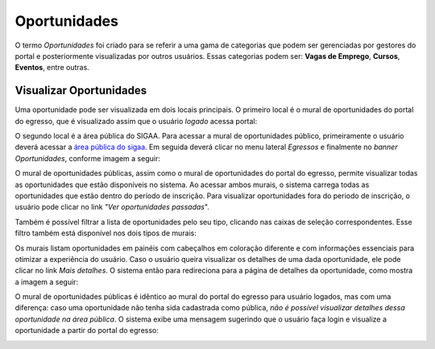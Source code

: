 .. _oportunidades:

Oportunidades
-------------

O termo *Oportunidades* foi criado para se referir a uma gama de categorias que podem ser gerenciadas por
gestores do portal e posteriormente visualizadas por outros usuários. Essas categorias
podem ser: **Vagas de Emprego**, **Cursos**, **Eventos**, entre
outras.

.. _visualizar_oportunidades:

Visualizar Oportunidades
^^^^^^^^^^^^^^^^^^^^^^^^

Uma oportunidade pode ser visualizada em dois locais principais.
O primeiro local é o mural de oportunidades do portal do egresso, que é visualizado assim que o usuário *logado* acessa
portal:

.. image:: /_static/img/portal-egressos/oportunidades/visualizar_oportunidades.png

O segundo local é a área pública do SIGAA. Para acessar a mural de oportunidades público, primeiramente
o usuário deverá acessar a `área pública do sigaa <https://sigaa.ifpa.edu.br/sigaa/public/>`_.
Em seguida deverá clicar no menu lateral *Egressos* e finalmente no *banner* *Oportunidades*, conforme imagem
a seguir:

.. image:: /_static/img/portal-egressos/oportunidades/menu_oportunidades_publicas.png

O mural de oportunidades públicas, assim como o mural de oportunidades do portal do egresso, permite visualizar
todas as oportunidades que estão disponíveis no sistema. Ao acessar ambos murais, o sistema carrega todas
as oportunidades que estão dentro do período de inscrição. Para visualizar oportunidades fora do periodo de
inscrição, o usuário pode clicar no link *"Ver oportunidades passadas*".

.. image:: /_static/img/portal-egressos/oportunidades/mural_oportunidades_publicas.png

Também é possível filtrar a lista de oportunidades pelo seu tipo, clicando nas caixas de seleção correspondentes.
Esse filtro também está disponível nos dois tipos de murais:

.. image:: /_static/img/portal-egressos/oportunidades/filtro_mural.png

Os murais listam oportunidades em painéis com cabeçalhos em coloração diferente e com informações essenciais
para otimizar a experiência do usuário. Caso o usuário queira visualizar os detalhes de uma dada oportunidade,
ele pode clicar no link *Mais detalhes*. O sistema então para redireciona para a página de detalhes da oportunidade,
como mostra a imagem a seguir:

.. image:: /_static/img/portal-egressos/oportunidades/oportunidade_detalhes.png

O mural de oportunidades públicas é idêntico ao mural do portal do egresso para usuário logados, mas com uma
diferença: caso uma oportunidade não tenha sida cadastrada como pública,
*não é possível visualizar detalhes dessa oportunidade na área pública*. O sistema exibe uma mensagem sugerindo
que o usuário faça login e visualize a oportunidade a partir do portal do egresso:

.. image:: /_static/img/portal-egressos/oportunidades/oportunidade_nao_publica.png

.. raw:: latex

    \newpage
